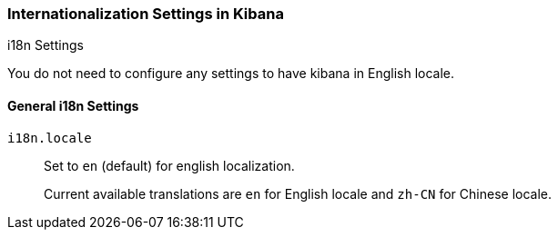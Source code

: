 [role="xpack"]
[[i18n-settings-kb]]
=== Internationalization Settings in Kibana
++++
<titleabbrev>i18n Settings</titleabbrev>
++++

You do not need to configure any settings to have kibana in English locale.

[float]
[[general-i18n-settings-kb]]
==== General i18n Settings

`i18n.locale`::
Set to `en` (default) for english localization. +
+
Current available translations are `en` for English locale and `zh-CN` for Chinese locale.


